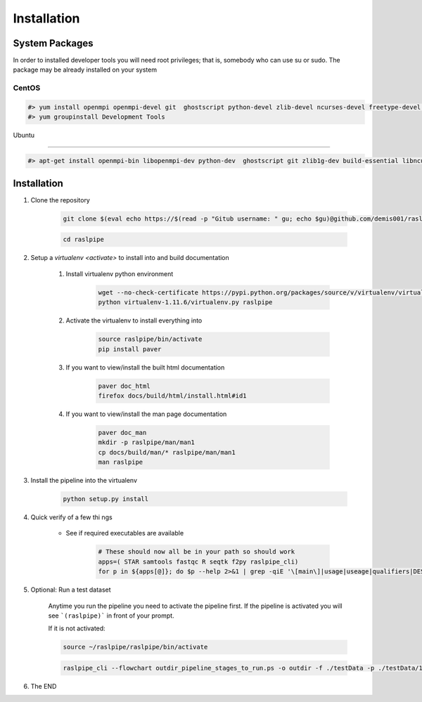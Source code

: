 ============
Installation
============

.. _install-system-packages:


System Packages
===============

In order to installed developer tools you will need root privileges; that is, somebody who can use
su or sudo. The package may be already installed on your system

CentOS
------

.. code-block:: bash

    #> yum install openmpi openmpi-devel git  ghostscript python-devel zlib-devel ncurses-devel freetype-devel libpng-devel wget java-1.6.0 dejavu*
    #> yum groupinstall Development Tools
    
Ubuntu

------

.. code-block:: bash

    #> apt-get install openmpi-bin libopenmpi-dev python-dev  ghostscript git zlib1g-dev build-essential libncurses5	libncurses5-dev libpng12-dev libfreetype6-dev



Installation
============

#. Clone the repository

    .. code-block:: bash

        git clone $(eval echo https://$(read -p "Gitub username: " gu; echo $gu)@github.com/demis001/raslpipe.git)
        
    .. code-block:: bash
    
        cd raslpipe

#. Setup a `virtualenv <activate>` to install into and build documentation

    #. Install virtualenv python environment

        .. code-block:: bash

            wget --no-check-certificate https://pypi.python.org/packages/source/v/virtualenv/virtualenv-1.11.6.tar.gz -O- | tar xzf -
            python virtualenv-1.11.6/virtualenv.py raslpipe

    #. Activate the virtualenv to install everything into

        .. code-block:: bash

            source raslpipe/bin/activate
            pip install paver

    #. If you want to view/install the built html documentation

        .. code-block:: bash

            paver doc_html
            firefox docs/build/html/install.html#id1

    #. If you want to view/install the man page documentation

        .. code-block:: bash

            paver doc_man
            mkdir -p raslpipe/man/man1
            cp docs/build/man/* raslpipe/man/man1
            man raslpipe

#. Install the pipeline into the virtualenv

    .. code-block:: bash

        python setup.py install

#. Quick verify of a few thi
   ngs

    * See if required executables are available

        .. code-block:: bash

            # These should now all be in your path so should work
            apps=( STAR samtools fastqc R seqtk f2py raslpipe_cli)
            for p in ${apps[@]}; do $p --help 2>&1 | grep -qiE '\[main\]|usage|useage|qualifiers|DESCRIPTION|Syntax' && echo "$p ok" || echo "$p broken?"; done


#. Optional: Run a test dataset

    Anytime you run the pipeline you need to activate the pipeline first. If the pipeline is activated you will see 
    ```(raslpipe)``` in front of your prompt.
    
    If it is not activated:
    
    .. code-block:: bash
    
        source ~/raslpipe/raslpipe/bin/activate

    .. code-block:: bash

        raslpipe_cli --flowchart outdir_pipeline_stages_to_run.ps -o outdir -f ./testData -p ./testData/160219_tox_3d_manifest.csv
        

#. The END

